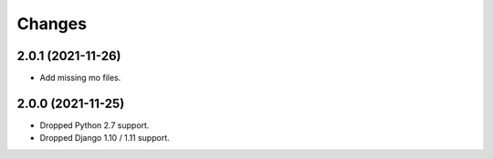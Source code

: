 Changes
-------

2.0.1 (2021-11-26)
~~~~~~~~~~~~~~~~~~

* Add missing mo files.

2.0.0 (2021-11-25)
~~~~~~~~~~~~~~~~~~

* Dropped Python 2.7 support.
* Dropped Django 1.10 / 1.11 support.
